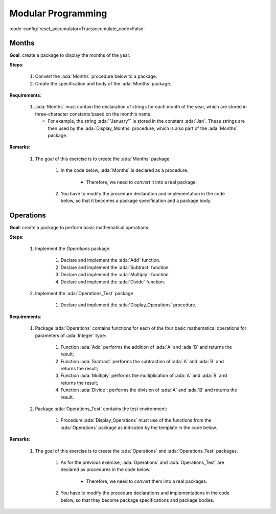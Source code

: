 Modular Programming
===================

:code-config:`reset_accumulator=True;accumulate_code=False`

.. role:: ada(code)
   :language: ada

.. role:: c(code)
   :language: c

.. role:: cpp(code)
   :language: c++

Months
------

**Goal**: create a package to display the months of the year.

**Steps**:

    #. Convert the :ada:`Months` procedure below to a package.

    #. Create the specification and body of the :ada:`Months` package.

**Requirements**:

    #. :ada:`Months` must contain the declaration of strings for each month of
       the year, which are stored in three-character constants based on the
       month's name.

       - For example, the string :ada:`"January"` is stored in the constant
         :ada:`Jan`. These strings are then used by the :ada:`Display_Months`
         procedure, which is also part of the :ada:`Months` package.

**Remarks**:

    #. The goal of this exercise is to create the :ada:`Months` package.

        #. In the code below, :ada:`Months` is declared as a procedure.

            - Therefore, we need to *convert* it into a real package.

        #. You have to modify the procedure declaration and implementation in
           the code below, so that it becomes a package specification and a
           package body.

.. code:: ada lab=Modular_Programming.Months

    --  START LAB IO BLOCK
    in 0:Months_Chk
    out 0:Months: - January - February - March - April - May - June - July - August - September - October - November - December
    --  END LAB IO BLOCK

    --  Create specification for Months package, which includes
    --  the declaration of the Display_Months procedure.
    --
    procedure Months;

    --  Create body of Months package, which includes
    --  the implementation of the Display_Months procedure.
    --
    procedure Months is

       procedure Display_Months is
       begin
          Put_Line ("Months:");
          Put_Line ("- " & Jan);
          Put_Line ("- " & Feb);
          Put_Line ("- " & Mar);
          Put_Line ("- " & Apr);
          Put_Line ("- " & May);
          Put_Line ("- " & Jun);
          Put_Line ("- " & Jul);
          Put_Line ("- " & Aug);
          Put_Line ("- " & Sep);
          Put_Line ("- " & Oct);
          Put_Line ("- " & Nov);
          Put_Line ("- " & Dec);
       end Display_Months;

    begin
       null;
    end Months;

    with Ada.Command_Line; use Ada.Command_Line;
    with Ada.Text_IO;      use Ada.Text_IO;

    with Months;           use Months;

    procedure Main is

       type Test_Case_Index is
         (Months_Chk);

       procedure Check (TC : Test_Case_Index) is
       begin
          case TC is
             when Months_Chk =>
                Display_Months;
          end case;
       end Check;

    begin
       if Argument_Count < 1 then
          Put_Line ("ERROR: missing arguments! Exiting...");
          return;
       elsif Argument_Count > 1 then
          Put_Line ("Ignoring additional arguments...");
       end if;

       Check (Test_Case_Index'Value (Argument (1)));
    end Main;

Operations
----------

**Goal**: create a package to perform basic mathematical operations.

**Steps**:

    #. Implement the `Operations` package.

        #. Declare and implement the :ada:`Add` function.

        #. Declare and implement the :ada:`Subtract` function.

        #. Declare and implement the :ada:`Multiply`: function.

        #. Declare and implement the :ada:`Divide` function.

    #. Implement the :ada:`Operations_Test` package

        #. Declare and implement the :ada:`Display_Operations` procedure.

**Requirements**:

    #. Package :ada:`Operations` contains functions for each of the four
       basic mathematical operations for parameters of :ada:`Integer` type:

        #. Function :ada:`Add` performs the addition of :ada:`A` and :ada:`B`
           and returns the result;

        #. Function :ada:`Subtract` performs the subtraction of :ada:`A` and
           :ada:`B` and returns the result;

        #. Function :ada:`Multiply` performs the multiplication of :ada:`A` and
           :ada:`B` and returns the result;

        #. Function :ada:`Divide`: performs the division of :ada:`A` and
           :ada:`B` and returns the result.

    #. Package :ada:`Operations_Test` contains the test environment:

        #. Procedure :ada:`Display_Operations` must use of the functions from
           the :ada:`Operations` package as indicated by the template in the
           code below.

**Remarks**:

    #. The goal of this exercise is to create the :ada:`Operations` and
       :ada:`Operations_Test` packages.

        #. As for the previous exercise, :ada:`Operations` and
           :ada:`Operations_Test` are declared as procedures in the code below.

            - Therefore, we need to *convert* them into a real packages.

        #. You have to modify the procedure declarations and implementations in
           the code below, so that they become package specifications and
           package bodies.

.. code:: ada lab=Modular_Programming.Operations

    --  START LAB IO BLOCK
    in 0:Operations_Chk
    out 0:Add (100, 2) =  102 Subtract (100, 2) =  98 Multiply (100, 2) =  200 Divide (100, 2) =  50
    in 1:Operations_Display_Chk
    out 1:Operations:  10 +  5 =  15,  10 -  5 =  5,  10 *  5 =  50,  10 /  5 =  2, Operations:  1 +  2 =  3,  1 -  2 = -1,  1 *  2 =  2,  1 /  2 =  0,
    --  END LAB IO BLOCK

    --  Create specification for Operations package, including the
    --  declaration of the functions mentioned above.
    --
    procedure Operations;

    --  Create body of Operations package.
    --
    procedure Operations is
    begin
       null;
    end Operations;

    --  Create specification for Operations package, including the
    --  declaration of the Display_Operations procedure:
    --
    --   procedure Display_Operations (A, B : Integer);
    --
    procedure Operations_Test;

    --  Create body of Operations_Test package.
    --
    procedure Operations_Test is

       procedure Display_Operations (A, B : Integer) is
          A_Str : constant String := Integer'Image (A);
          B_Str : constant String := Integer'Image (B);
       begin
          Put_Line ("Operations:");
          Put_Line (A_Str & " + " & B_Str & " = "
                    & Integer'Image (Add (A, B))
                    & ",");
          --  Use the line above as a template and add the rest of the
          --  implementation for Subtract, Multiply and Divide.
       end Display_Operations;
    begin
       null;
    end Operations_Test;

    with Ada.Command_Line; use Ada.Command_Line;
    with Ada.Text_IO;      use Ada.Text_IO;

    with Operations;
    with Operations_Test;  use Operations_Test;

    procedure Main is

       type Test_Case_Index is
         (Operations_Chk,
          Operations_Display_Chk);

       procedure Check (TC : Test_Case_Index) is
       begin
          case TC is
             when Operations_Chk =>
                Put_Line ("Add (100, 2) = "
                          & Integer'Image (Operations.Add (100, 2)));
                Put_Line ("Subtract (100, 2) = "
                          & Integer'Image (Operations.Subtract (100, 2)));
                Put_Line ("Multiply (100, 2) = "
                          & Integer'Image (Operations.Multiply (100, 2)));
                Put_Line ("Divide (100, 2) = "
                          & Integer'Image (Operations.Divide (100, 2)));
             when Operations_Display_Chk =>
                Display_Operations (10, 5);
                Display_Operations ( 1, 2);
          end case;
       end Check;

    begin
       if Argument_Count < 1 then
          Put_Line ("ERROR: missing arguments! Exiting...");
          return;
       elsif Argument_Count > 1 then
          Put_Line ("Ignoring additional arguments...");
       end if;

       Check (Test_Case_Index'Value (Argument (1)));
    end Main;
